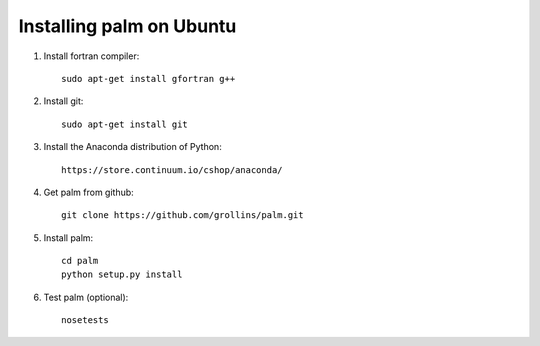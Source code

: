 Installing palm on Ubuntu
#########################

1. Install fortran compiler::

    sudo apt-get install gfortran g++

2. Install git::

    sudo apt-get install git

3. Install the Anaconda distribution of Python::

    https://store.continuum.io/cshop/anaconda/

4. Get palm from github::

    git clone https://github.com/grollins/palm.git

5. Install palm::

    cd palm
    python setup.py install

6. Test palm (optional)::

    nosetests

